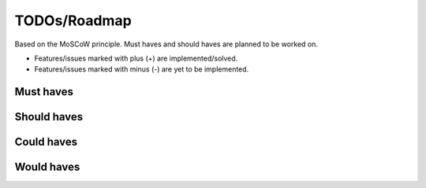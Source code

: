 TODOs/Roadmap
================================================
Based on the MoSCoW principle. Must haves and should haves are planned to be worked on.

* Features/issues marked with plus (+) are implemented/solved.
* Features/issues marked with minus (-) are yet to be implemented.

Must haves
------------------------------------------------

Should haves
------------------------------------------------

Could haves
------------------------------------------------

Would haves
------------------------------------------------
